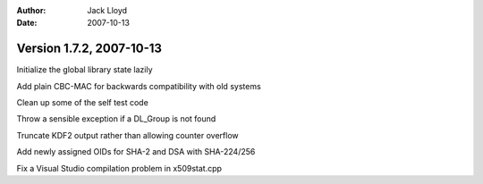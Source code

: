 
:Author: Jack Lloyd
:Date: 2007-10-13

Version 1.7.2, 2007-10-13
----------------------------------------

Initialize the global library state lazily

Add plain CBC-MAC for backwards compatibility with old systems

Clean up some of the self test code

Throw a sensible exception if a DL_Group is not found

Truncate KDF2 output rather than allowing counter overflow

Add newly assigned OIDs for SHA-2 and DSA with SHA-224/256

Fix a Visual Studio compilation problem in x509stat.cpp

